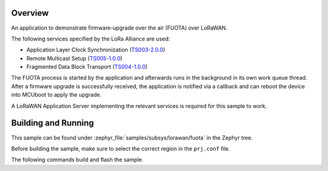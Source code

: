 .. zephyr:code-sample:: lorawan-fuota
   :name: LoRaWAN FUOTA
   :relevant-api: lorawan_api

   Perform a LoRaWAN firmware-upgrade over the air (FUOTA) operation.

Overview
********

An application to demonstrate firmware-upgrade over the air (FUOTA) over LoRaWAN.

The following services specified by the LoRa Alliance are used:

- Application Layer Clock Synchronization (`TS003-2.0.0`_)
- Remote Multicast Setup (`TS005-1.0.0`_)
- Fragmented Data Block Transport (`TS004-1.0.0`_)

The FUOTA process is started by the application and afterwards runs in the background in its own
work queue thread. After a firmware upgrade is successfully received, the application is notified
via a callback and can reboot the device into MCUboot to apply the upgrade.

A LoRaWAN Application Server implementing the relevant services is required for this sample to work.

.. _`TS003-2.0.0`: https://resources.lora-alliance.org/technical-specifications/ts003-2-0-0-application-layer-clock-synchronization
.. _`TS005-1.0.0`: https://resources.lora-alliance.org/technical-specifications/lorawan-remote-multicast-setup-specification-v1-0-0
.. _`TS004-1.0.0`: https://resources.lora-alliance.org/technical-specifications/lorawan-fragmented-data-block-transport-specification-v1-0-0

Building and Running
********************

This sample can be found under :zephyr_file:`samples/subsys/lorawan/fuota` in the Zephyr tree.

Before building the sample, make sure to select the correct region in the ``prj.conf`` file.

The following commands build and flash the sample.

.. zephyr-app-commands::
   :zephyr-app: samples/subsys/lorawan/fuota
   :board: nucleo_wl55jc
   :goals: build flash
   :compact:
